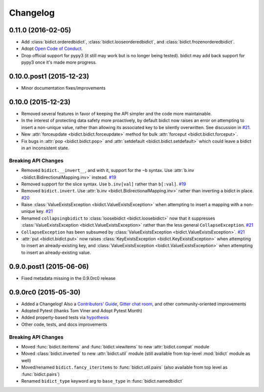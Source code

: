 .. _changelog:

Changelog
=========

0.11.0 (2016-02-05)
-------------------

- Add
  :class:`bidict.orderedbidict`, 
  :class:`bidict.looseorderedbidict`,
  and
  :class:`bidict.frozenorderedbidict`.
- Adopt `Open Code of Conduct
  <http://todogroup.org/opencodeofconduct/#bidict/jab@math.brown.edu>`_.
- Drop official support for pypy3
  (it still may work but is no longer being tested).
  bidict may add back support for pypy3 once it's made more progress.

0.10.0.post1 (2015-12-23)
-------------------------

- Minor documentation fixes/improvements


0.10.0 (2015-12-23)
-------------------

- Removed several features in favor of keeping the API simpler
  and the code more maintainable.
- In the interest of protecting data safety more proactively, by default
  bidict now raises an error on attempting to insert a non-unique value,
  rather than allowing its associated key to be silently overwritten.
  See discussion in `#21 <https://github.com/jab/bidict/issues/21>`_.
- New :attr:`forceupdate <bidict.bidict.forceupdate>` method
  for bulk :attr:`forceput <bidict.bidict.forceput>`.
- Fix bugs in
  :attr:`pop <bidict.bidict.pop>` and
  :attr:`setdefault <bidict.bidict.setdefault>`
  which could leave a bidict in an inconsistent state.

Breaking API Changes
^^^^^^^^^^^^^^^^^^^^

- Removed ``bidict.__invert__``, and with it, support for the ``~b`` syntax.
  Use :attr:`b.inv <bidict.BidirectionalMapping.inv>` instead.
  `#19 <https://github.com/jab/bidict/issues/19>`_
- Removed support for the slice syntax.
  Use ``b.inv[val]`` rather than ``b[:val]``.
  `#19 <https://github.com/jab/bidict/issues/19>`_
- Removed ``bidict.invert``.
  Use :attr:`b.inv <bidict.BidirectionalMapping.inv>`
  rather than inverting a bidict in place.
  `#20 <https://github.com/jab/bidict/issues/20>`_
- Raise :class:`ValueExistsException <bidict.ValueExistsException>`
  when attempting to insert a mapping with a non-unique key.
  `#21 <https://github.com/jab/bidict/issues/21>`_
- Renamed ``collapsingbidict`` to :class:`loosebidict <bidict.loosebidict>`
  now that it suppresses
  :class:`ValueExistsException <bidict.ValueExistsException>`
  rather than the less general ``CollapseException``.
  `#21 <https://github.com/jab/bidict/issues/21>`_
- ``CollapseException`` has been subsumed by
  :class:`ValueExistsException <bidict.ValueExistsException>`.
  `#21 <https://github.com/jab/bidict/issues/21>`_
- :attr:`put <bidict.bidict.put>` now raises :class:`KeyExistsException
  <bidict.KeyExistsException>` when attempting to insert an already-existing
  key, and :class:`ValueExistsException <bidict.ValueExistsException>` when
  attempting to insert an already-existing value.


0.9.0.post1 (2015-06-06)
------------------------

- Fixed metadata missing in the 0.9.0rc0 release


0.9.0rc0 (2015-05-30)
---------------------

- Added a Changelog!
  Also a
  `Contributors' Guide <https://github.com/jab/bidict/blob/master/CONTRIBUTING.rst>`_,
  `Gitter chat room <https://gitter.im/jab/bidict>`_,
  and other community-oriented improvements
- Adopted Pytest (thanks Tom Viner and Adopt Pytest Month)
- Added property-based tests via
  `hypothesis <https://hypothesis.readthedocs.org>`_
- Other code, tests, and docs improvements

Breaking API Changes
^^^^^^^^^^^^^^^^^^^^

- Moved :func:`bidict.iteritems` and :func:`bidict.viewitems`
  to new :attr:`bidict.compat` module
- Moved :class:`bidict.inverted`
  to new :attr:`bidict.util` module
  (still available from top-level :mod:`bidict` module as well)
- Moved/renamed ``bidict.fancy_iteritems``
  to :func:`bidict.util.pairs`
  (also available from top level as :func:`bidict.pairs`)
- Renamed ``bidict_type`` keyword arg to ``base_type``
  in :func:`bidict.namedbidict`

